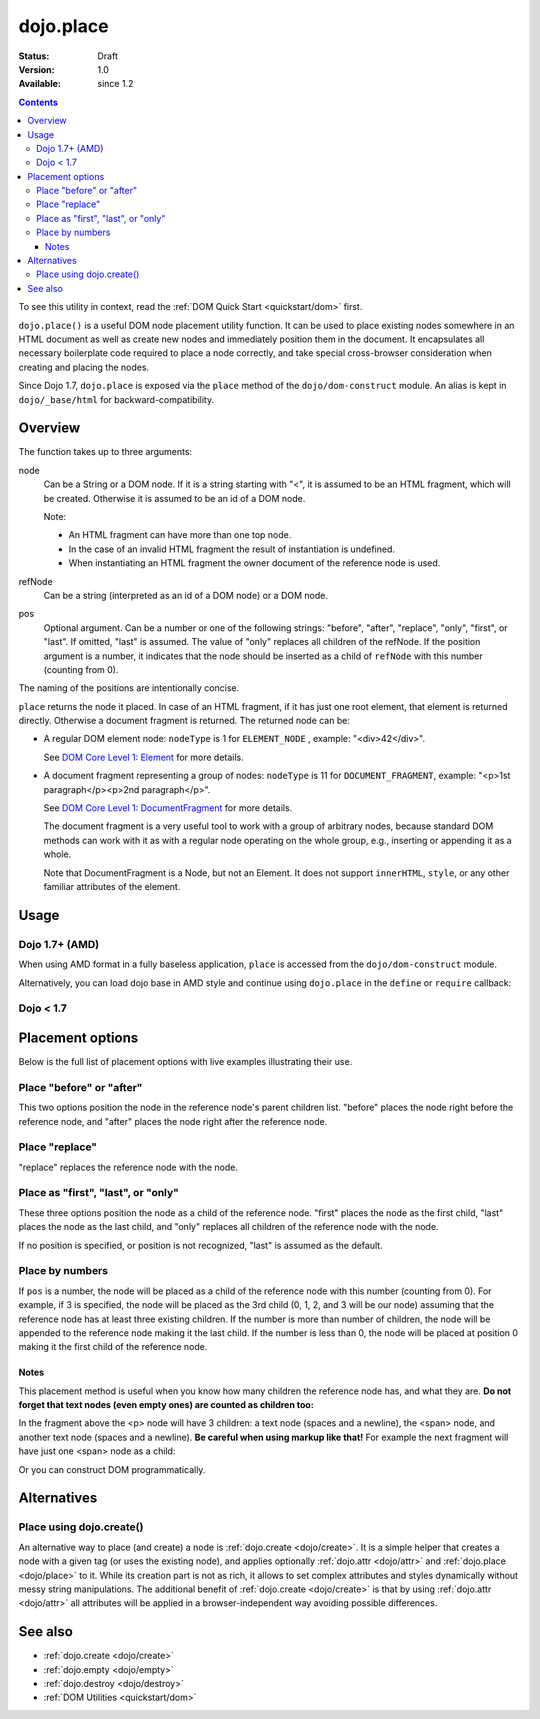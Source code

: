 .. _dojo/place:

dojo.place
==========

:Status: Draft
:Version: 1.0
:Available: since 1.2

.. contents::
   :depth: 3

To see this utility in context, read the :ref:`DOM Quick Start <quickstart/dom>` first.

``dojo.place()`` is a useful DOM node placement utility function. It can be used to place existing nodes somewhere in an HTML document as well as create new nodes and immediately position them in the document. It encapsulates all necessary boilerplate code required to place a node correctly, and take special cross-browser consideration when creating and placing the nodes.

Since Dojo 1.7, ``dojo.place`` is exposed via the ``place`` method of the ``dojo/dom-construct`` module.  An alias is kept in ``dojo/_base/html`` for backward-compatibility.

========
Overview
========

The function takes up to three arguments:

.. js ::
  :linenos:

    // Dojo 1.7+ (AMD)
    require(["dojo/dom-construct"], function(domConstruct){
      domConstruct.place(node, refNode, pos);
    };
    
    // Dojo < 1.7
    dojo.place(node, refNode, pos);

node
  Can be a String or a DOM node. If it is a string starting with "<", it is assumed to be an HTML fragment, which will be created. Otherwise it is assumed to be an id of a DOM node.

  Note:

  - An HTML fragment can have more than one top node.
  - In the case of an invalid HTML fragment the result of instantiation is undefined.
  - When instantiating an HTML fragment the owner document of the reference node is used.

refNode
  Can be a string (interpreted as an id of a DOM node) or a DOM node.

pos
  Optional argument. Can be a number or one of the following strings: "before", "after", "replace", "only", "first", or "last". If omitted, "last" is assumed. The value of "only" replaces all children of the refNode. If the position argument is a number, it indicates that the node should be inserted as a child of ``refNode`` with this number (counting from 0).

The naming of the positions are intentionally concise.

``place`` returns the node it placed. In case of an HTML fragment, if it has just one root element, that element is returned directly. Otherwise a document fragment is returned. The returned node can be:

- A regular DOM element node: ``nodeType`` is 1 for ``ELEMENT_NODE`` , example: "<div>42</div>".

  See `DOM Core Level 1: Element <http://www.w3.org/TR/REC-DOM-Level-1/level-one-core.html#ID-745549614>`_ for more details.

- A document fragment representing a group of nodes: ``nodeType`` is 11 for ``DOCUMENT_FRAGMENT``, example: "<p>1st paragraph</p><p>2nd paragraph</p>".

  See `DOM Core Level 1: DocumentFragment <http://www.w3.org/TR/REC-DOM-Level-1/level-one-core.html#ID-B63ED1A3>`_ for more details.

  The document fragment is a very useful tool to work with a group of arbitrary nodes, because standard DOM methods can work with it as with a regular node operating on the whole group, e.g., inserting or appending it as a whole.

  Note that DocumentFragment is a Node, but not an Element. It does not support ``innerHTML``, ``style``, or any other familiar attributes of the element.

=====
Usage
=====

Dojo 1.7+ (AMD)
---------------

When using AMD format in a fully baseless application, ``place`` is accessed from the ``dojo/dom-construct`` module.

.. js ::

  require(["dojo/dom-construct"], function(domConstruct){
      // place node as first child of refNode
      domConstruct.place(node, refNode, "first");
  });

Alternatively, you can load dojo base in AMD style and continue using ``dojo.place`` in the ``define`` or ``require`` callback:

.. js ::

  require(["dojo"], function(dojo){
      // place node as first child of refNode
      dojo.place(node, refNode, "first");
  });

Dojo < 1.7
----------

.. js ::

  // place node to refNode
  dojo.place(node, refNode, "first");

=================
Placement options
=================

Below is the full list of placement options with live examples illustrating their use.

Place "before" or "after"
-------------------------

This two options position the node in the reference node's parent children list. "before" places the node right before the reference node, and "after" places the node right after the reference node.

.. code-example ::

  .. js ::

    <script>
      dojo.addOnLoad(function(){
        var n = 0;
        dojo.connect(dojo.byId("placeBA"), "onclick", function(){
          dojo.place("<div class='node'>new node #" + (++n) + "</div>", "refBA",
            dojo.byId("posBA").value); // before/after
        });
      });
    </script>

  .. html ::

    <p>
      <button id="placeBA">Place node</button>
      <select id="posBA">
        <option value="before">before</option>
        <option value="after">after</option>
      </select>
    </p>
    <p>
      <div>before: 1st</div>
      <div>before: 2nd</div>
      <div id="refBA" class="ref">
        <div class="child">the reference node's child #0</div>
        <div class="child">the reference node's child #1</div>
        <div class="child">the reference node's child #2</div>
      </div>
      <div>after: 1st</div>
      <div>after: 2nd</div>
    </p>

  .. css ::

    <style>
      div.ref     { background-color: #fcc; }
      div.node    { background-color: #cfc; }
      div.child   { background-color: #ffc; }
      div.ref div { margin-left: 3em; }
    </style>

Place "replace"
---------------

"replace" replaces the reference node with the node.

.. code-example ::

  .. js ::

    <script>
      dojo.addOnLoad(function(){
        var n = 0;
        dojo.connect(dojo.byId("placeReplace"), "onclick", function(){
          dojo.place("<div class='node'>new node #" + (++n) + "</div>", "refReplace", "replace");
          dojo.attr("placeReplace", "disabled", "disabled");
        });
      });
    </script>

  .. html ::

    <p>
      <button id="placeReplace">Place node</button>
    </p>
    <p>
      <div>before: 1st</div>
      <div>before: 2nd</div>
      <div id="refReplace" class="ref">
        <div class="child">the reference node's child #0</div>
        <div class="child">the reference node's child #1</div>
        <div class="child">the reference node's child #2</div>
      </div>
      <div>after: 1st</div>
      <div>after: 2nd</div>
    </p>

  .. css ::

    <style>
      div.ref     { background-color: #fcc; }
      div.node    { background-color: #cfc; }
      div.child   { background-color: #ffc; }
      div.ref div { margin-left: 3em; }
    </style>

Place as "first", "last", or "only"
-----------------------------------

These three options position the node as a child of the reference node. "first" places the node as the first child, "last" places the node as the last child, and "only" replaces all children of the reference node with the node.

If no position is specified, or position is not recognized, "last" is assumed as the default.

.. code-example ::

  .. js ::

    <script>
      dojo.addOnLoad(function(){
        var n = 0;
        dojo.connect(dojo.byId("placeFLO"), "onclick", function(){
          dojo.place("<div class='node'>new node #" + (++n) + "</div>", "refFLO",
            dojo.byId("posFLO").value); // first/last/only
        });
      });
    </script>

  .. html ::

    <p>
      <button id="placeFLO">Place node</button>
      <select id="posFLO">
        <option value="first">first</option>
        <option value="last">last</option>
        <option value="only">only</option>
      </select>
    </p>
    <p>
      <div>before: 1st</div>
      <div>before: 2nd</div>
      <div id="refFLO" class="ref">
        <div class="child">the reference node's child #0</div>
        <div class="child">the reference node's child #1</div>
        <div class="child">the reference node's child #2</div>
      </div>
      <div>after: 1st</div>
      <div>after: 2nd</div>
    </p>

  .. css ::

    <style>
      div.ref     { background-color: #fcc; }
      div.node    { background-color: #cfc; }
      div.child   { background-color: #ffc; }
      div.ref div { margin-left: 3em; }
    </style>

Place by numbers
----------------

If ``pos`` is a number, the node will be placed as a child of the reference node with this number (counting from 0). For example, if 3 is specified, the node will be placed as the 3rd child (0, 1, 2, and 3 will be our node) assuming that the reference node has at least three existing children. If the number is more than number of children, the node will be appended to the reference node making it the last child. If the number is less than 0, the node will be placed at position 0 making it the first child of the reference node.

.. code-example ::

  .. js ::

    <script>
      dojo.addOnLoad(function(){
        var n = 0;
        dojo.connect(dojo.byId("placeNumber"), "onclick", function(){
          dojo.place("<div class='node'>new node #" + (++n) + "</div>", "refNumber", parseInt(dojo.byId("posNumber").value));
        });
        // let's add nodes manually to ensure their number
        for(var i = 0; i < 3; ++i){
          dojo.place("<div class='child'>the reference node's child #" + i + "</div>", "refNumber");
        }
      });
    </script>

  .. html ::

    <p>
      <button id="placeNumber">Place node</button>
      as child
      <select id="posNumber">
        <option value="0">#0</option>
        <option value="1">#1</option>
        <option value="2">#2</option>
        <option value="3">#3</option>
        <option value="4">#4</option>
        <option value="5">#5</option>
      </select>
    </p>
    <p>
      <div>before: 1st</div>
      <div>before: 2nd</div>
      <div id="refNumber" class="ref"></div>
      <div>after: 1st</div>
      <div>after: 2nd</div>
    </p>

  .. css ::

    <style>
      div.ref     { background-color: #fcc; }
      div.node    { background-color: #cfc; }
      div.child   { background-color: #ffc; }
      div.ref div { margin-left: 3em; }
    </style>

Notes
~~~~~

This placement method is useful when you know how many children the reference node has, and what they are. **Do not forget that text nodes (even empty ones) are counted as children too:**

.. html ::
  :linenos:

  <p>
    <span>1</span>
  </p>

In the fragment above the <p> node will have 3 children: a text node (spaces and a newline), the <span> node, and another text node (spaces and a newline). **Be careful when using markup like that!** For example the next fragment will have just one <span> node as a child:

.. html ::
  :linenos:

  <p><span>1</span></p>

Or you can construct DOM programmatically.

============
Alternatives
============

Place using dojo.create()
-------------------------

An alternative way to place (and create) a node is :ref:`dojo.create <dojo/create>`. It is a simple helper that creates a node with a given tag (or uses the existing node), and applies optionally :ref:`dojo.attr <dojo/attr>` and :ref:`dojo.place <dojo/place>` to it. While its creation part is not as rich, it allows to set complex attributes and styles dynamically without messy string manipulations. The additional benefit of :ref:`dojo.create <dojo/create>` is that by using :ref:`dojo.attr <dojo/attr>` all attributes will be applied in a browser-independent way avoiding possible differences.

.. js ::
  :linenos:

  // the third and fourth options are passed to dojo.place()
  // create a div, and place(n, dojo.body(), "first");
  
  // dojo 1.7+ (AMD)
  require(["dojo/dom-construct", "dojo/_base/window"], function(domConstruct, win){
     domConstruct.create("div", null, win.body(), "first");
  });

  // dojo < 1.7
  dojo.create("div", null, dojo.body(), "first");

========
See also
========

* :ref:`dojo.create <dojo/create>`
* :ref:`dojo.empty <dojo/empty>`
* :ref:`dojo.destroy <dojo/destroy>`
* :ref:`DOM Utilities <quickstart/dom>`
